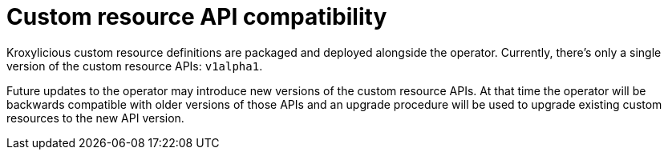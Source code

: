:_mod-docs-content-type: CONCEPT

// Module included in the following:
//
// assembly-proxy-overview.adoc

[id='con-api-compatibility-operator-{context}']
= Custom resource API compatibility

[role="_abstract"]
Kroxylicious custom resource definitions are packaged and deployed alongside the operator. Currently, there's only a single version  of the custom resource APIs: `v1alpha1`.

Future updates to the operator may introduce new versions of the custom resource APIs. At that time the operator will be backwards compatible with older versions of those APIs and an upgrade procedure will be used to upgrade existing custom resources to the new API version.